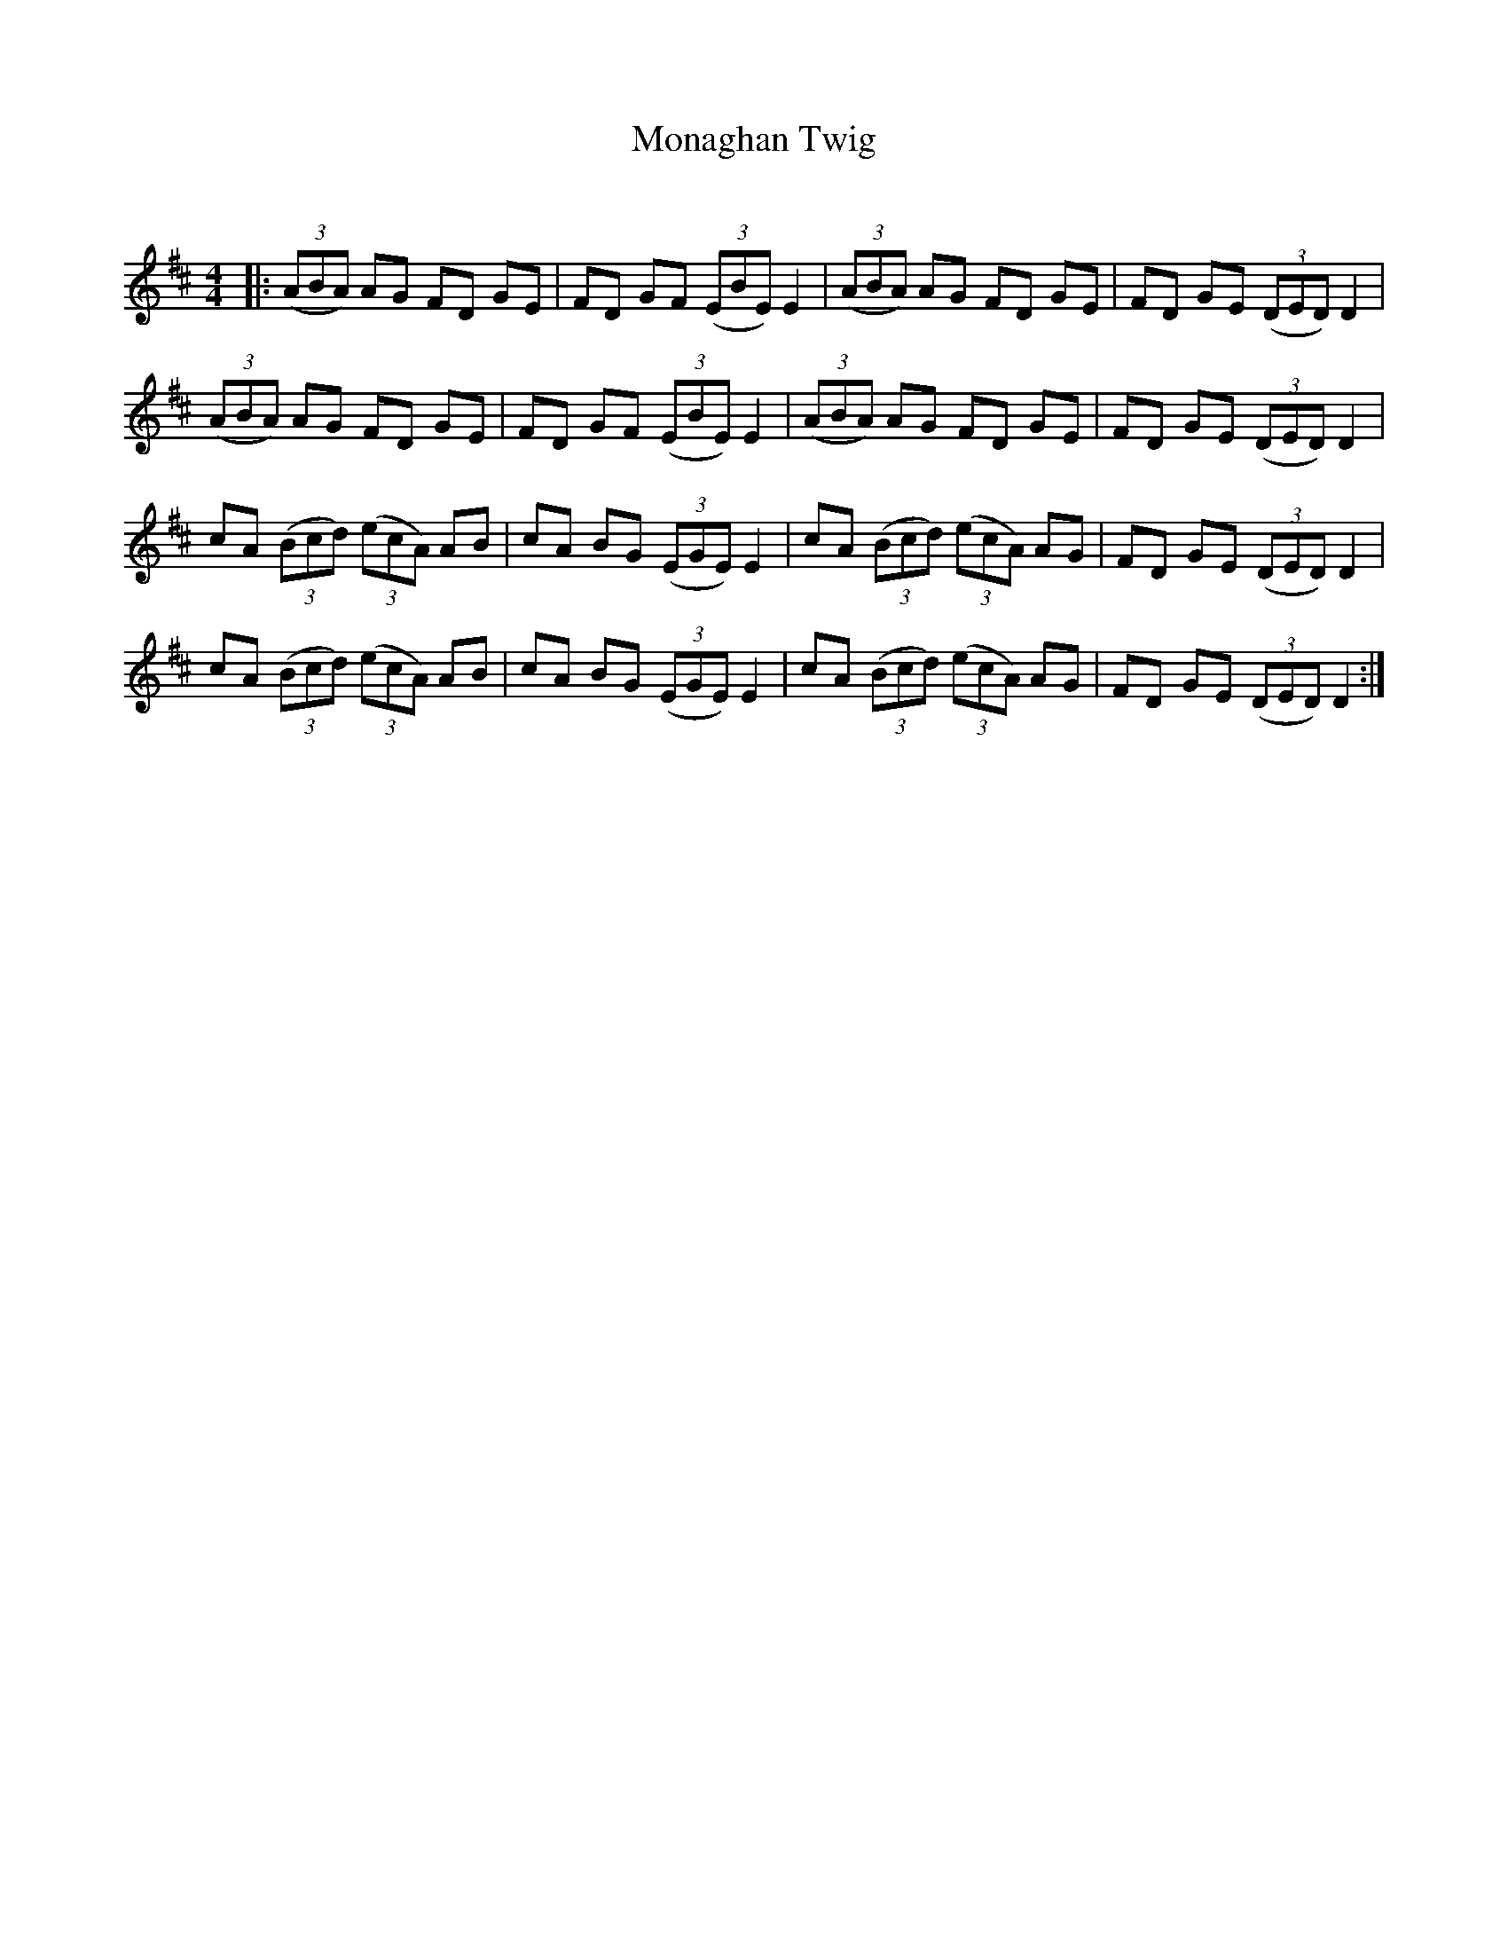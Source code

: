 X:1
T: Monaghan Twig
C:
R:Reel
Q: 232
K:D
M:4/4
L:1/8
|:((3ABA) AG FD GE|FD GF ((3EBE) E2|((3ABA) AG FD GE|FD GE ((3DED) D2|
((3ABA) AG FD GE|FD GF ((3EBE) E2|((3ABA) AG FD GE|FD GE ((3DED) D2|
cA ((3Bcd) ((3ecA) AB|cA BG ((3EGE) E2|cA ((3Bcd) ((3ecA) AG|FD GE ((3DED) D2|
cA ((3Bcd) ((3ecA) AB|cA BG ((3EGE) E2|cA ((3Bcd) ((3ecA) AG|FD GE ((3DED) D2:|
